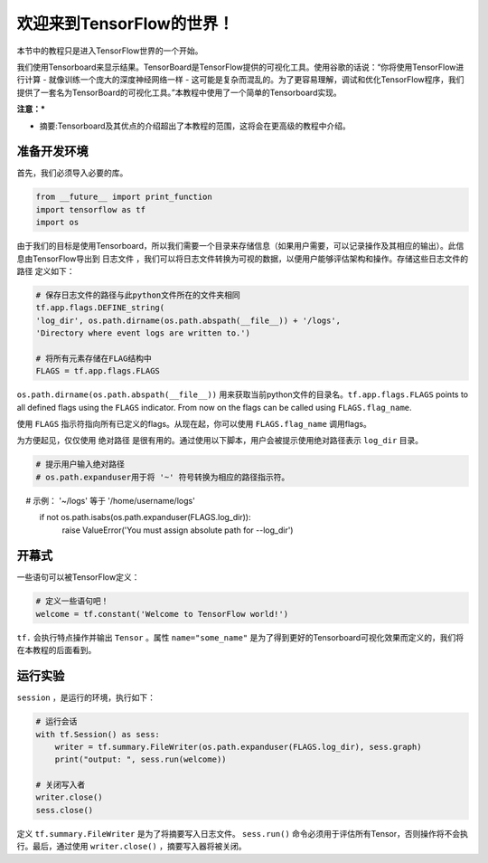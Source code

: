 ============================
欢迎来到TensorFlow的世界！
============================

.. _this link: https://github.com/astorfi/TensorFlow-World/tree/master/Tutorials/0-welcome

本节中的教程只是进入TensorFlow世界的一个开始。

我们使用Tensorboard来显示结果。TensorBoard是TensorFlow提供的可视化工具。使用谷歌的话说：“你将使用TensorFlow进行计算 - 就像训练一个庞大的深度神经网络一样 - 这可能是复杂而混乱的。为了更容易理解，调试和优化TensorFlow程序，我们提供了一套名为TensorBoard的可视化工具。”本教程中使用了一个简单的Tensorboard实现。


**注意：***

* 摘要:Tensorboard及其优点的介绍超出了本教程的范围，这将会在更高级的教程中介绍。

--------------------------
准备开发环境
--------------------------

首先，我们必须导入必要的库。

.. code:: python
    
       from __future__ import print_function
       import tensorflow as tf
       import os


由于我们的目标是使用Tensorboard，所以我们需要一个目录来存储信息（如果用户需要，可以记录操作及其相应的输出）。此信息由TensorFlow导出到 ``日志文件`` ，我们可以将日志文件转换为可视的数据，以便用户能够评估架构和操作。存储这些日志文件的 ``路径`` 定义如下：

.. code:: python
    
       # 保存日志文件的路径与此python文件所在的文件夹相同
       tf.app.flags.DEFINE_string(
       'log_dir', os.path.dirname(os.path.abspath(__file__)) + '/logs',
       'Directory where event logs are written to.')

       # 将所有元素存储在FLAG结构中
       FLAGS = tf.app.flags.FLAGS

``os.path.dirname(os.path.abspath(__file__))`` 用来获取当前python文件的目录名。``tf.app.flags.FLAGS`` points to all defined flags using the ``FLAGS`` indicator. From now on the flags can be called using ``FLAGS.flag_name``.

使用 ``FLAGS`` 指示符指向所有已定义的flags。从现在起，你可以使用 ``FLAGS.flag_name`` 调用flags。

为方便起见，仅仅使用 ``绝对路径`` 是很有用的。通过使用以下脚本，用户会被提示使用绝对路径表示 ``log_dir`` 目录。

.. code:: python

    # 提示用户输入绝对路径
    # os.path.expanduser用于将 '~' 符号转换为相应的路径指示符。
    #       示例： '~/logs' 等于 '/home/username/logs'
    if not os.path.isabs(os.path.expanduser(FLAGS.log_dir)):
        raise ValueError('You must assign absolute path for --log_dir')

-----------------
开幕式
-----------------

一些语句可以被TensorFlow定义：

.. code:: python

     # 定义一些语句吧！
     welcome = tf.constant('Welcome to TensorFlow world!')
    
``tf.`` 会执行特点操作并输出 ``Tensor`` 。属性 ``name="some_name"`` 是为了得到更好的Tensorboard可视化效果而定义的，我们将在本教程的后面看到。

-------------------
运行实验
-------------------

``session`` ，是运行的环境，执行如下： 

.. code:: python

    # 运行会话
    with tf.Session() as sess:
        writer = tf.summary.FileWriter(os.path.expanduser(FLAGS.log_dir), sess.graph)
        print("output: ", sess.run(welcome))

    # 关闭写入者
    writer.close()
    sess.close()

定义 ``tf.summary.FileWriter`` 是为了将摘要写入日志文件。 ``sess.run()`` 命令必须用于评估所有Tensor，否则操作将不会执行。最后，通过使用 ``writer.close()`` ，摘要写入器将被关闭。

